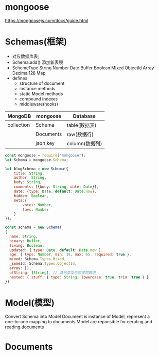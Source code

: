 * mongoose
  https://mongoosejs.com/docs/guide.html
* Schemas(框架)
  - 对应数据库表;
  - Schema.add()
    添加新表项
  - SchemeType
    String
    Number
    Date
    Buffer
    Boolean
    Mixed
    ObjectId
    Array
    Decimal128
    Map
  - defines
    - structure of document
    - instance methods
    - static Model methods
    - compound indexes
    - middleware(hooks)

  |------------+-----------+---------------|
  | MongoDB    | mongoose  | Database      |
  |------------+-----------+---------------|
  | collection | Schema    | table(数据表) |
  |            | Documents | raw(数据行) |
  |            | json key  | column(数据列)  |
  |------------+-----------+---------------|
  
  #+BEGIN_SRC js
  const mongoose = require('mongoose');
  let Schema = mongoose.Schema;

  let blogSchema = new Schema({
      title: String,
      author: String,
      body: String,
      comments: [{body: String, date: Date}],
      date: {type: Date, default: Date.now},
      hidden: Boolean,
      meta:{
          votes: Number,
          favs: Number
      }
  });

  const schema = new Schema(
  {
    name: String,
    binary: Buffer,
    living: Boolean,
    updated: { type: Date, default: Date.now },
    age: { type: Number, min: 18, max: 65, required: true },
    mixed: Schema.Types.Mixed,
    _someId: Schema.Types.ObjectId,
    array: [],
    ofString: [String], // 其他类型也可使用数组
    nested: { stuff: { type: String, lowercase: true, trim: true } }
  })
  #+END_SRC
* Model(模型)
  Convert Schema into Model
  Document is instance of Model, represent a one-to-one mapping to documents
  Model are reponsible for cerating and reading documents
* Documents
